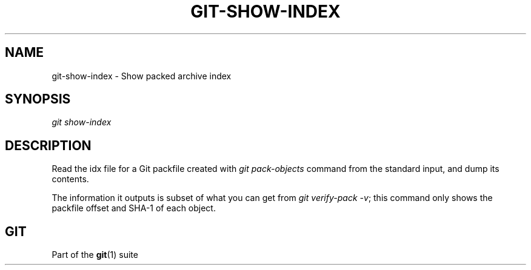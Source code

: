 '\" t
.\"     Title: git-show-index
.\"    Author: [FIXME: author] [see http://docbook.sf.net/el/author]
.\" Generator: DocBook XSL Stylesheets v1.78.1 <http://docbook.sf.net/>
.\"      Date: 05/31/2016
.\"    Manual: Git Manual
.\"    Source: Git 2.9.0.rc1
.\"  Language: English
.\"
.TH "GIT\-SHOW\-INDEX" "1" "05/31/2016" "Git 2\&.9\&.0\&.rc1" "Git Manual"
.\" -----------------------------------------------------------------
.\" * Define some portability stuff
.\" -----------------------------------------------------------------
.\" ~~~~~~~~~~~~~~~~~~~~~~~~~~~~~~~~~~~~~~~~~~~~~~~~~~~~~~~~~~~~~~~~~
.\" http://bugs.debian.org/507673
.\" http://lists.gnu.org/archive/html/groff/2009-02/msg00013.html
.\" ~~~~~~~~~~~~~~~~~~~~~~~~~~~~~~~~~~~~~~~~~~~~~~~~~~~~~~~~~~~~~~~~~
.ie \n(.g .ds Aq \(aq
.el       .ds Aq '
.\" -----------------------------------------------------------------
.\" * set default formatting
.\" -----------------------------------------------------------------
.\" disable hyphenation
.nh
.\" disable justification (adjust text to left margin only)
.ad l
.\" -----------------------------------------------------------------
.\" * MAIN CONTENT STARTS HERE *
.\" -----------------------------------------------------------------
.SH "NAME"
git-show-index \- Show packed archive index
.SH "SYNOPSIS"
.sp
.nf
\fIgit show\-index\fR
.fi
.sp
.SH "DESCRIPTION"
.sp
Read the idx file for a Git packfile created with \fIgit pack\-objects\fR command from the standard input, and dump its contents\&.
.sp
The information it outputs is subset of what you can get from \fIgit verify\-pack \-v\fR; this command only shows the packfile offset and SHA\-1 of each object\&.
.SH "GIT"
.sp
Part of the \fBgit\fR(1) suite
